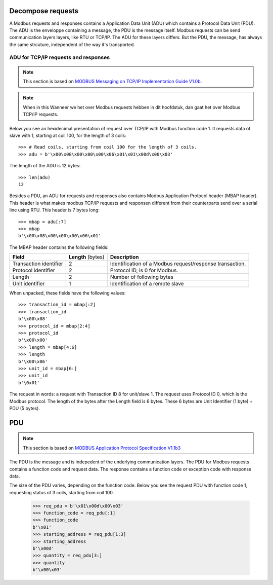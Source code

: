 Decompose requests
------------------

A Modbus requests and responses contains a Application Data Unit (ADU) which
contains a Protocol Data Unit (PDU). The ADU is the enveloppe containing a
message, the PDU is the message itself. Modbus requests can be send
communication layers layers, like RTU or TCP/IP. The ADU for these layers
differs.  But the PDU, the message, has always the same strcuture, independent
of the way it's transported.

ADU for TCP/IP requests and responses
=====================================

.. note:: This section is based on `MODBUS Messaging on TCP/IP
    Implementation Guide V1.0b`_.

.. note:: When in this Wanneer we het over Modbus requests hebben in dit hoofdstuk, dan gaat
    het over Modbus TCP/IP requests.

Below you see an hexidecimal presentation of request over TCP/IP with Modbus
function code 1. It requests data of slave with 1, starting at coil 100, for
the length of 3 coils::

    >>> # Read coils, starting from coil 100 for the length of 3 coils.
    >>> adu = b'\x00\x08\x00\x00\x00\x06\x01\x01\x00d\x00\x03'

The length of the ADU is 12 bytes::

    >>> len(adu)
    12

Besides a PDU, an ADU for requests and responses also contains Modbus
Application Protocol header (MBAP header). This header is what makes modbus
TCP/IP requests and responsen different from their counterparts send over a
serial line using RTU. This header is 7 bytes long::

    >>> mbap = adu[:7]
    >>> mbap
    b'\x00\x08\x00\x00\x00\x06\x01'

The MBAP header contains the following fields:

+------------------------+--------------------+--------------------------------------+
| **Field**              | **Length** (bytes) | **Description**                      | 
+------------------------+--------------------+--------------------------------------+
| Transaction identifier | 2                  | Identification of a                  | 
|                        |                    | Modbus request/response transaction. | 
+------------------------+--------------------+--------------------------------------+
| Protocol identifier    | 2                  | Protocol ID, is 0 for Modbus.        | 
+------------------------+--------------------+--------------------------------------+
| Length                 | 2                  | Number of following bytes            | 
+------------------------+--------------------+--------------------------------------+
| Unit identifier        | 1                  | Identification of a                  | 
|                        |                    | remote slave                         | 
+------------------------+--------------------+--------------------------------------+

When unpacked, these fields have the following values::

    >>> transaction_id = mbap[:2]
    >>> transaction_id
    b'\x00\x08'
    >>> protocol_id = mbap[2:4]
    >>> protocol_id
    b'\x00\x00'
    >>> length = mbap[4:6]
    >>> length
    b'\x00\x06'
    >>> unit_id = mbap[6:]
    >>> unit_id
    b'\0x01'

The request in words: a request with Transaction ID 8 for unit/slave 1. The
request uses Protocol ID 0, which is the Modbus protocol. The length of the
bytes after the Length field is 6 bytes. These 6 bytes are Unit Identifier (1
byte) + PDU (5 bytes).

PDU
---

.. note:: This section is based on `MODBUS Application Protocol Specification 
    V1.1b3`_

The PDU is the message and is indepedent of the underlying communication
layers. The PDU for Modbus requests contains a function code and request data.
The response contains a function code or exception code with response data.

The size of the PDU varies, depending on the function code. Below you see the
request PDU with function code 1, requesting status of 3 coils, starting from
coil 100.

    >>> req_pdu = b'\x01\x00d\x00\x03'
    >>> function_code = req_pdu[:1]
    >>> function_code
    b'\x01'
    >>> starting_address = req_pdu[1:3]
    >>> starting_address
    b'\x00d'
    >>> quantity = req_pdu[3:]
    >>> quantity
    b'\x00\x03'

.. _MODBUS Messaging on TCP/IP Implementation Guide V1.0b: http://modbus.org/docs/Modbus_Messaging_Implementation_Guide_V1_0b.pdf
.. _MODBUS Application Protocol Specification V1.1b3: http://modbus.org/docs/Modbus_Application_Protocol_V1_1b3.pdf
